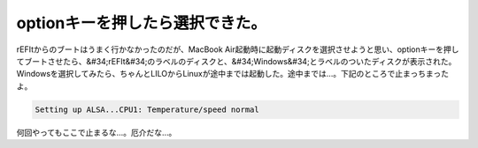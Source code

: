 ﻿optionキーを押したら選択できた。
######################################


rEFItからのブートはうまく行かなかったのだが、MacBook Air起動時に起動ディスクを選択させようと思い、optionキーを押してブートさせたら、&#34;rEFIt&#34;のラベルのディスクと、&#34;Windows&#34;とラベルのついたディスクが表示された。Windowsを選択してみたら、ちゃんとLILOからLinuxが途中までは起動した。途中までは…。下記のところで止まっちまったよ。

.. code-block:: none

   Setting up ALSA...CPU1: Temperature/speed normal


何回やってもここで止まるな…。厄介だな…。



.. author:: mkouhei
.. categories:: MacBook, Debian, 
.. tags::


